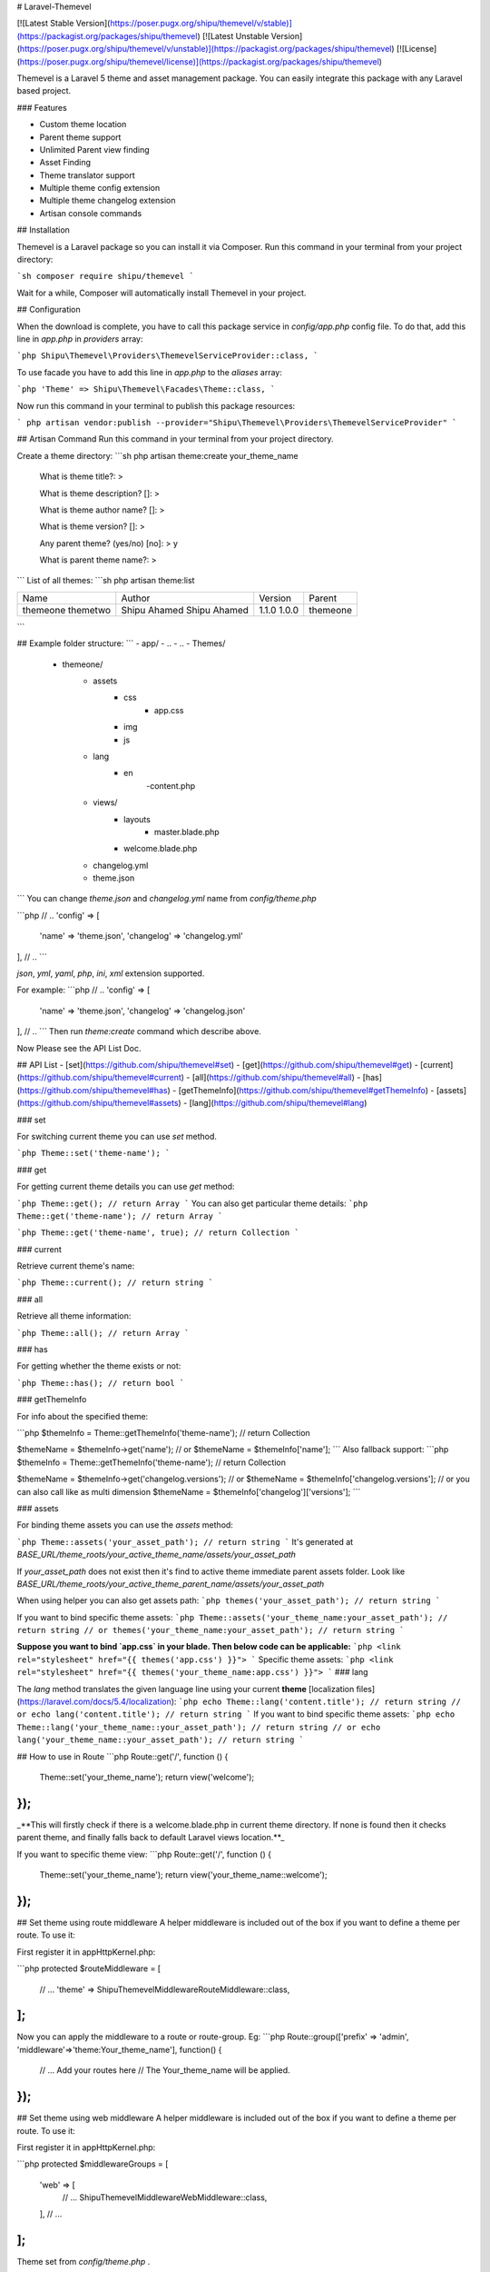 # Laravel-Themevel

[![Latest Stable Version](https://poser.pugx.org/shipu/themevel/v/stable)](https://packagist.org/packages/shipu/themevel)
[![Latest Unstable Version](https://poser.pugx.org/shipu/themevel/v/unstable)](https://packagist.org/packages/shipu/themevel)
[![License](https://poser.pugx.org/shipu/themevel/license)](https://packagist.org/packages/shipu/themevel)

Themevel is a Laravel 5 theme and asset management package. You can easily integrate this package with any Laravel based project.

### Features

* Custom theme location
* Parent theme support
* Unlimited Parent view finding
* Asset Finding
* Theme translator support
* Multiple theme config extension
* Multiple theme changelog extension
* Artisan console commands

## Installation

Themevel is a Laravel package so you can install it via Composer. Run this command in your terminal from your project directory:

```sh
composer require shipu/themevel
```

Wait for a while, Composer will automatically install Themevel in your project.

## Configuration

When the download is complete, you have to call this package service in `config/app.php` config file. To do that, add this line in `app.php` in `providers` array:

```php
Shipu\Themevel\Providers\ThemevelServiceProvider::class,
```

To use facade you have to add this line in `app.php` to the `aliases` array:

```php
'Theme' => Shipu\Themevel\Facades\Theme::class,
```

Now run this command in your terminal to publish this package resources:

```
php artisan vendor:publish --provider="Shipu\Themevel\Providers\ThemevelServiceProvider"
```

## Artisan Command
Run this command in your terminal from your project directory.

Create a theme directory:
```sh
php artisan theme:create your_theme_name


 What is theme title?:
 > 

 What is theme description? []:
 > 

 What is theme author name? []:
 >  

 What is theme version? []:
 > 

 Any parent theme? (yes/no) [no]:
 > y

 What is parent theme name?:
 > 

```
List of all themes:
```sh
php artisan theme:list

+----------+--------------+---------+----------+
| Name     | Author       | Version | Parent   |
+----------+--------------+---------+----------+
| themeone | Shipu Ahamed | 1.1.0   |          |
| themetwo | Shipu Ahamed | 1.0.0   | themeone |
+----------+--------------+---------+----------+
```

## Example folder structure:
```
- app/
- ..
- ..
- Themes/
    - themeone/
        - assets
            - css
                - app.css
            - img
            - js
        - lang
            - en
                -content.php
        - views/
            - layouts
                - master.blade.php
            - welcome.blade.php
        - changelog.yml        
        - theme.json
```
You can change `theme.json` and `changelog.yml` name from `config/theme.php`

```php
// ..
'config' => [
    'name' => 'theme.json',
    'changelog' => 'changelog.yml'
],
// ..
```

`json`, `yml`, `yaml`, `php`, `ini`, `xml` extension supported.  

For example:
```php
// ..
'config' => [
    'name' => 'theme.json',
    'changelog' => 'changelog.json'
],
// ..
```
Then run `theme:create` command which describe above.

Now Please see the API List Doc.

## API List
- [set](https://github.com/shipu/themevel#set)
- [get](https://github.com/shipu/themevel#get)
- [current](https://github.com/shipu/themevel#current)
- [all](https://github.com/shipu/themevel#all)
- [has](https://github.com/shipu/themevel#has)
- [getThemeInfo](https://github.com/shipu/themevel#getThemeInfo)
- [assets](https://github.com/shipu/themevel#assets)
- [lang](https://github.com/shipu/themevel#lang)

### set

For switching current theme you can use `set` method.

```php
Theme::set('theme-name');
```

### get

For getting current theme details you can use `get` method:

```php
Theme::get(); // return Array
```
You can also get particular theme details:
```php
Theme::get('theme-name'); // return Array
```

```php
Theme::get('theme-name', true); // return Collection
```

### current

Retrieve current theme's name:

```php
Theme::current(); // return string
```

### all

Retrieve all theme information:

```php
Theme::all(); // return Array
```

### has

For getting whether the theme exists or not:

```php
Theme::has(); // return bool
```

### getThemeInfo

For info about the specified theme:

```php
$themeInfo = Theme::getThemeInfo('theme-name'); // return Collection

$themeName = $themeInfo->get('name');
// or
$themeName = $themeInfo['name'];
```
Also fallback support:
```php
$themeInfo = Theme::getThemeInfo('theme-name'); // return Collection

$themeName = $themeInfo->get('changelog.versions');
// or
$themeName = $themeInfo['changelog.versions'];
// or you can also call like as multi dimension
$themeName = $themeInfo['changelog']['versions'];
```

### assets

For binding theme assets you can use the `assets` method:

```php
Theme::assets('your_asset_path'); // return string
```
It's generated at `BASE_URL/theme_roots/your_active_theme_name/assets/your_asset_path`

If `your_asset_path` does not exist then it's find to active theme immediate parent assets folder. Look like `BASE_URL/theme_roots/your_active_theme_parent_name/assets/your_asset_path`

When using helper you can also get assets path:
```php
themes('your_asset_path'); // return string
```

If you want to bind specific theme assets:
```php
Theme::assets('your_theme_name:your_asset_path'); // return string
// or 
themes('your_theme_name:your_asset_path'); // return string
```

**Suppose you want to bind `app.css` in your blade. Then below code can be applicable:**
```php
<link rel="stylesheet" href="{{ themes('app.css') }}">
```
Specific theme assets:
```php
<link rel="stylesheet" href="{{ themes('your_theme_name:app.css') }}">
```
### lang

The `lang` method translates the given language line using your current **theme** [localization files](https://laravel.com/docs/5.4/localization):
```php
echo Theme::lang('content.title'); // return string
// or
echo lang('content.title'); // return string
```
If you want to bind specific theme assets:
```php
echo Theme::lang('your_theme_name::your_asset_path'); // return string
// or 
echo lang('your_theme_name::your_asset_path'); // return string
```

## How to use in Route
```php
Route::get('/', function () {
    Theme::set('your_theme_name');
    return view('welcome');
});
```
_**This will firstly check if there is a welcome.blade.php in current theme directory. If none is found then it checks parent theme, and finally falls back to default Laravel views location.**_

If you want to specific theme view:
```php
Route::get('/', function () {
    Theme::set('your_theme_name');
    return view('your_theme_name::welcome');
});
```

## Set theme using route middleware
A helper middleware is included out of the box if you want to define a theme per route. To use it:

First register it in app\Http\Kernel.php:

```php
protected $routeMiddleware = [
    // ...
    'theme' => \Shipu\Themevel\Middleware\RouteMiddleware::class,
];
```
Now you can apply the middleware to a route or route-group. Eg:
```php
Route::group(['prefix' => 'admin', 'middleware'=>'theme:Your_theme_name'], function() {
    // ... Add your routes here 
    // The Your_theme_name will be applied.
});
```

## Set theme using web middleware
A helper middleware is included out of the box if you want to define a theme per route. To use it:

First register it in app\Http\Kernel.php:

```php
protected $middlewareGroups = [
    'web' => [
        // ...
        \Shipu\Themevel\Middleware\WebMiddleware::class,
    ],
    // ...
];
```
Theme set from `config/theme.php` .

### Dependency Injection
You can also inject theme instance using ThemeContract, eg:

``` php
use Shipu\Themevel\Contracts\ThemeContract;

private $theme;

public function __construct(ThemeContract $theme)
{
    $this->theme = $theme
}
```

## Credits

- [Shipu Ahamed](https://github.com/shipu)
- [All Contributors](../../contributors)

## Support for this project
Hey dude! Help me out for a couple of :beers:!

[![Beerpay](https://beerpay.io/Shipu/themevel/badge.svg?style=beer)](https://beerpay.io/Shipu/themevel) [![Beerpay](https://beerpay.io/Shipu/themevel/make-wish.svg?style=flat-square)](https://beerpay.io/Shipu/themevel?focus=wish) 
